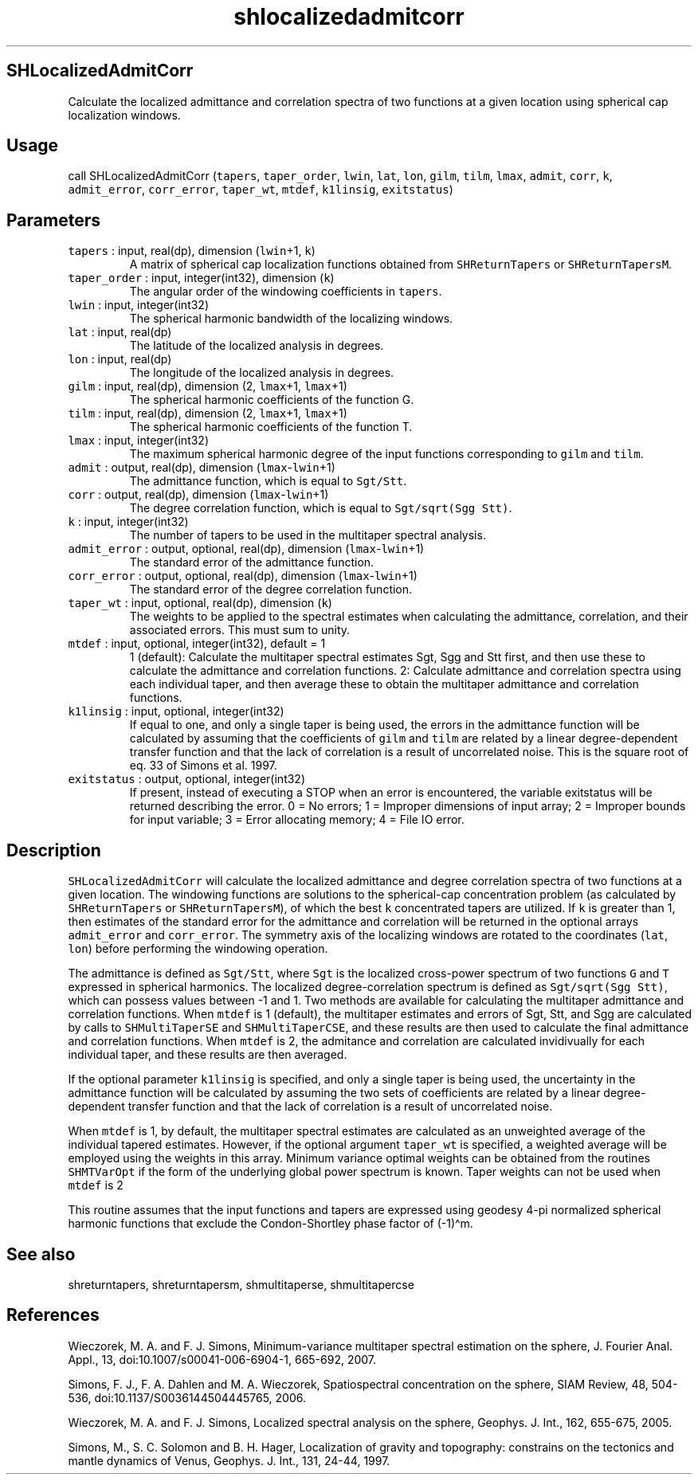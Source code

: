 .\" Automatically generated by Pandoc 3.1.3
.\"
.\" Define V font for inline verbatim, using C font in formats
.\" that render this, and otherwise B font.
.ie "\f[CB]x\f[]"x" \{\
. ftr V B
. ftr VI BI
. ftr VB B
. ftr VBI BI
.\}
.el \{\
. ftr V CR
. ftr VI CI
. ftr VB CB
. ftr VBI CBI
.\}
.TH "shlocalizedadmitcorr" "1" "2021-02-15" "Fortran 95" "SHTOOLS 4.13"
.hy
.SH SHLocalizedAdmitCorr
.PP
Calculate the localized admittance and correlation spectra of two
functions at a given location using spherical cap localization windows.
.SH Usage
.PP
call SHLocalizedAdmitCorr (\f[V]tapers\f[R], \f[V]taper_order\f[R],
\f[V]lwin\f[R], \f[V]lat\f[R], \f[V]lon\f[R], \f[V]gilm\f[R],
\f[V]tilm\f[R], \f[V]lmax\f[R], \f[V]admit\f[R], \f[V]corr\f[R],
\f[V]k\f[R], \f[V]admit_error\f[R], \f[V]corr_error\f[R],
\f[V]taper_wt\f[R], \f[V]mtdef\f[R], \f[V]k1linsig\f[R],
\f[V]exitstatus\f[R])
.SH Parameters
.TP
\f[V]tapers\f[R] : input, real(dp), dimension (\f[V]lwin\f[R]+1, \f[V]k\f[R])
A matrix of spherical cap localization functions obtained from
\f[V]SHReturnTapers\f[R] or \f[V]SHReturnTapersM\f[R].
.TP
\f[V]taper_order\f[R] : input, integer(int32), dimension (\f[V]k\f[R])
The angular order of the windowing coefficients in \f[V]tapers\f[R].
.TP
\f[V]lwin\f[R] : input, integer(int32)
The spherical harmonic bandwidth of the localizing windows.
.TP
\f[V]lat\f[R] : input, real(dp)
The latitude of the localized analysis in degrees.
.TP
\f[V]lon\f[R] : input, real(dp)
The longitude of the localized analysis in degrees.
.TP
\f[V]gilm\f[R] : input, real(dp), dimension (2, \f[V]lmax\f[R]+1, \f[V]lmax\f[R]+1)
The spherical harmonic coefficients of the function G.
.TP
\f[V]tilm\f[R] : input, real(dp), dimension (2, \f[V]lmax\f[R]+1, \f[V]lmax\f[R]+1)
The spherical harmonic coefficients of the function T.
.TP
\f[V]lmax\f[R] : input, integer(int32)
The maximum spherical harmonic degree of the input functions
corresponding to \f[V]gilm\f[R] and \f[V]tilm\f[R].
.TP
\f[V]admit\f[R] : output, real(dp), dimension (\f[V]lmax\f[R]-\f[V]lwin\f[R]+1)
The admittance function, which is equal to \f[V]Sgt/Stt\f[R].
.TP
\f[V]corr\f[R] : output, real(dp), dimension (\f[V]lmax\f[R]-\f[V]lwin\f[R]+1)
The degree correlation function, which is equal to
\f[V]Sgt/sqrt(Sgg Stt)\f[R].
.TP
\f[V]k\f[R] : input, integer(int32)
The number of tapers to be used in the multitaper spectral analysis.
.TP
\f[V]admit_error\f[R] : output, optional, real(dp), dimension (\f[V]lmax\f[R]-\f[V]lwin\f[R]+1)
The standard error of the admittance function.
.TP
\f[V]corr_error\f[R] : output, optional, real(dp), dimension (\f[V]lmax\f[R]-\f[V]lwin\f[R]+1)
The standard error of the degree correlation function.
.TP
\f[V]taper_wt\f[R] : input, optional, real(dp), dimension (\f[V]k\f[R])
The weights to be applied to the spectral estimates when calculating the
admittance, correlation, and their associated errors.
This must sum to unity.
.TP
\f[V]mtdef\f[R] : input, optional, integer(int32), default = 1
1 (default): Calculate the multitaper spectral estimates Sgt, Sgg and
Stt first, and then use these to calculate the admittance and
correlation functions.
2: Calculate admittance and correlation spectra using each individual
taper, and then average these to obtain the multitaper admittance and
correlation functions.
.TP
\f[V]k1linsig\f[R] : input, optional, integer(int32)
If equal to one, and only a single taper is being used, the errors in
the admittance function will be calculated by assuming that the
coefficients of \f[V]gilm\f[R] and \f[V]tilm\f[R] are related by a
linear degree-dependent transfer function and that the lack of
correlation is a result of uncorrelated noise.
This is the square root of eq.
33 of Simons et al.\ 1997.
.TP
\f[V]exitstatus\f[R] : output, optional, integer(int32)
If present, instead of executing a STOP when an error is encountered,
the variable exitstatus will be returned describing the error.
0 = No errors; 1 = Improper dimensions of input array; 2 = Improper
bounds for input variable; 3 = Error allocating memory; 4 = File IO
error.
.SH Description
.PP
\f[V]SHLocalizedAdmitCorr\f[R] will calculate the localized admittance
and degree correlation spectra of two functions at a given location.
The windowing functions are solutions to the spherical-cap concentration
problem (as calculated by \f[V]SHReturnTapers\f[R] or
\f[V]SHReturnTapersM\f[R]), of which the best \f[V]k\f[R] concentrated
tapers are utilized.
If \f[V]k\f[R] is greater than 1, then estimates of the standard error
for the admittance and correlation will be returned in the optional
arrays \f[V]admit_error\f[R] and \f[V]corr_error\f[R].
The symmetry axis of the localizing windows are rotated to the
coordinates (\f[V]lat\f[R], \f[V]lon\f[R]) before performing the
windowing operation.
.PP
The admittance is defined as \f[V]Sgt/Stt\f[R], where \f[V]Sgt\f[R] is
the localized cross-power spectrum of two functions \f[V]G\f[R] and
\f[V]T\f[R] expressed in spherical harmonics.
The localized degree-correlation spectrum is defined as
\f[V]Sgt/sqrt(Sgg Stt)\f[R], which can possess values between -1 and 1.
Two methods are available for calculating the multitaper admittance and
correlation functions.
When \f[V]mtdef\f[R] is 1 (default), the multitaper estimates and errors
of Sgt, Stt, and Sgg are calculated by calls to \f[V]SHMultiTaperSE\f[R]
and \f[V]SHMultiTaperCSE\f[R], and these results are then used to
calculate the final admittance and correlation functions.
When \f[V]mtdef\f[R] is 2, the admitance and correlation are calculated
invidivually for each individual taper, and these results are then
averaged.
.PP
If the optional parameter \f[V]k1linsig\f[R] is specified, and only a
single taper is being used, the uncertainty in the admittance function
will be calculated by assuming the two sets of coefficients are related
by a linear degree-dependent transfer function and that the lack of
correlation is a result of uncorrelated noise.
.PP
When \f[V]mtdef\f[R] is 1, by default, the multitaper spectral estimates
are calculated as an unweighted average of the individual tapered
estimates.
However, if the optional argument \f[V]taper_wt\f[R] is specified, a
weighted average will be employed using the weights in this array.
Minimum variance optimal weights can be obtained from the routines
\f[V]SHMTVarOpt\f[R] if the form of the underlying global power spectrum
is known.
Taper weights can not be used when \f[V]mtdef\f[R] is 2
.PP
This routine assumes that the input functions and tapers are expressed
using geodesy 4-pi normalized spherical harmonic functions that exclude
the Condon-Shortley phase factor of (-1)\[ha]m.
.SH See also
.PP
shreturntapers, shreturntapersm, shmultitaperse, shmultitapercse
.SH References
.PP
Wieczorek, M.
A.
and F.
J.
Simons, Minimum-variance multitaper spectral estimation on the sphere,
J.
Fourier Anal.
Appl., 13, doi:10.1007/s00041-006-6904-1, 665-692, 2007.
.PP
Simons, F.
J., F.
A.
Dahlen and M.
A.
Wieczorek, Spatiospectral concentration on the sphere, SIAM Review, 48,
504-536, doi:10.1137/S0036144504445765, 2006.
.PP
Wieczorek, M.
A.
and F.
J.
Simons, Localized spectral analysis on the sphere, Geophys.
J.
Int., 162, 655-675, 2005.
.PP
Simons, M., S.
C.
Solomon and B.
H.
Hager, Localization of gravity and topography: constrains on the
tectonics and mantle dynamics of Venus, Geophys.
J.
Int., 131, 24-44, 1997.

